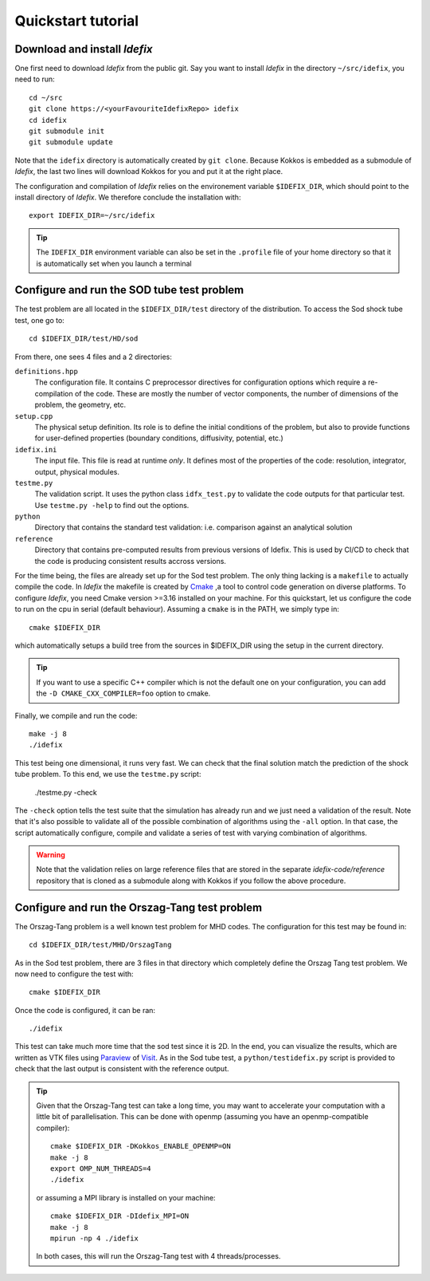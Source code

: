 ===================
Quickstart tutorial
===================

Download and install *Idefix*
=============================

One first need to download *Idefix* from the public git. Say you want to install *Idefix* in the directory ``~/src/idefix``, you need to run::

    cd ~/src
    git clone https://<yourFavouriteIdefixRepo> idefix
    cd idefix
    git submodule init
    git submodule update

Note that the ``idefix`` directory is automatically created by ``git clone``. Because Kokkos is embedded as a submodule of *Idefix*, the last two lines will download Kokkos for you and put it
at the right place.

The configuration and compilation of *Idefix* relies on the environement variable ``$IDEFIX_DIR``, which should point to the
install directory of *Idefix*. We therefore conclude the installation with::

    export IDEFIX_DIR=~/src/idefix

.. tip::
    The ``IDEFIX_DIR`` environment variable can also be set in the ``.profile`` file of your home directory so that it is automatically set
    when you launch a terminal



Configure and run the SOD tube test problem
===========================================
The test problem are all located in the ``$IDEFIX_DIR/test`` directory of the distribution. To access the Sod shock tube test, one go to::

    cd $IDEFIX_DIR/test/HD/sod

From there, one sees 4 files and a 2 directories:

``definitions.hpp``
    The configuration file. It contains C preprocessor directives for configuration options which require a re-compilation of the code. These are mostly
    the number of vector components, the number of dimensions of the problem, the geometry, etc.

``setup.cpp``
    The physical setup definition. Its role is to define the initial conditions of the problem, but also to provide functions for user-defined
    properties (boundary conditions, diffusivity, potential, etc.)

``idefix.ini``
    The input file. This file is read at runtime *only*. It defines most of the properties of the code: resolution, integrator, output, physical modules.

``testme.py``
    The validation script. It uses the python class ``idfx_test.py`` to validate the code outputs for that particular test. Use ``testme.py -help`` to find out the options.

``python``
    Directory that contains the standard test validation: i.e. comparison against an analytical solution

``reference``
    Directory that contains pre-computed results from previous versions of Idefix. This is used by CI/CD to check that the code is producing consistent results accross versions.


For the time being, the files are already set up for the Sod test problem. The only thing lacking is a ``makefile`` to actually compile the code.
In *Idefix* the makefile is created by `Cmake <https://cmake.org>`_ ,a tool to control code generation on diverse platforms. To configure *Idefix*,
you need Cmake version >=3.16 installed on your machine. For this quickstart, let us configure the code to run on
the cpu in serial (default behaviour). Assuming a ``cmake`` is in the PATH, we simply type in::

    cmake $IDEFIX_DIR

which automatically setups a build tree from the sources in $IDEFIX_DIR using the setup in the current directory.

.. tip::
    If you want to use a specific C++ compiler which is not the default one on your configuration, you can add the ``-D CMAKE_CXX_COMPILER=foo`` option to cmake.

Finally, we compile and run the code::

    make -j 8
    ./idefix

This test being one dimensional, it runs very fast. We can check that the final solution match the prediction of the shock tube problem. To this end, we
use the ``testme.py`` script:

    ./testme.py -check

The ``-check`` option tells the test suite that the simulation has already run and we just need a validation of the result. Note that it's also
possible to validate all of the possible combination of algorithms using the ``-all`` option. In that case, the script automatically
configure, compile and validate a series of test with varying combination of algorithms.

.. warning::
    Note that the validation relies on large reference
    files that are stored in the separate `idefix-code/reference` repository that is
    cloned as a submodule along with Kokkos if you follow the above procedure.


Configure and run the Orszag-Tang test problem
==============================================
The Orszag-Tang problem is a well known test problem for MHD codes. The configuration for this test may be found in::

    cd $IDEFIX_DIR/test/MHD/OrszagTang

As in the Sod test problem, there are 3 files in that directory which completely define the Orszag Tang test problem. We now need to configure the
test with::

    cmake $IDEFIX_DIR

Once the code is configured, it can be ran::

    ./idefix

This test can take much more time that the sod test since it is 2D. In the end, you can visualize the results, which are written as VTK files using
`Paraview <https://www.paraview.org/>`_ of `Visit <https://wci.llnl.gov/simulation/computer-codes/visit>`_. As in the Sod tube test, a ``python/testidefix.py`` script is provided
to check that the last output is consistent with the reference output.

.. tip::
    Given that the Orszag-Tang test can take a long time, you may want to accelerate your computation with a little bit of parallelisation. This can be done with openmp (assuming you have an openmp-compatible compiler)::

        cmake $IDEFIX_DIR -DKokkos_ENABLE_OPENMP=ON
        make -j 8
        export OMP_NUM_THREADS=4
        ./idefix

    or assuming a MPI library is installed on your machine::

        cmake $IDEFIX_DIR -DIdefix_MPI=ON
        make -j 8
        mpirun -np 4 ./idefix

    In both cases, this will run the Orszag-Tang test with 4 threads/processes.
